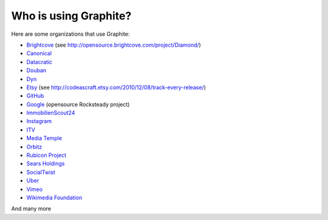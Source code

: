 Who is using Graphite?
======================

Here are some organizations that use Graphite:

* `Brightcove <http://www.brightcove.com>`_ (see http://opensource.brightcove.com/project/Diamond/)
* `Canonical <http://www.canonical.com>`_
* `Datacratic <http://www.datacratic.com>`_
* `Douban <http://www.douban.com>`_
* `Dyn <http://dyn.com/>`_
* `Etsy <http://www.etsy.com/>`_ (see http://codeascraft.etsy.com/2010/12/08/track-every-release/)
* `GitHub <https://github.com>`_
* `Google <http://google-opensource.blogspot.com/2010/09/get-ready-to-rocksteady.html>`_ (opensource Rocksteady project)
* `ImmobilienScout24 <http://www.immobilienscout24.de/>`_
* `Instagram <http://instagram.com/>`_
* `ITV <http://www.itv.com/>`_
* `Media Temple <http://mediatemple.net/>`_
* `Orbitz <http://www.orbitz.com/>`_
* `Rubicon Project <http://www.rubiconproject.com/>`_
* `Sears Holdings <http://www.sears.com/>`_
* `SocialTwist <http://www.socialtwist.com>`_
* `Uber <http://uber.com/>`_
* `Vimeo <http://www.vimeo.com>`_
* `Wikimedia Foundation <http://gdash.wikimedia.org/>`_

And many more
